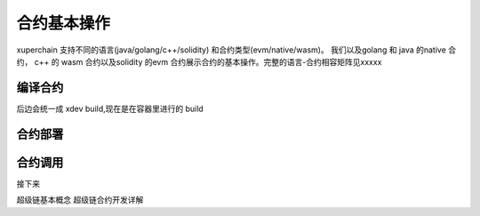 合约基本操作
^^^^^^^^^^^^^^^^
xuperchain 支持不同的语言(java/golang/c++/solidity) 和合约类型(evm/native/wasm)。
我们以及golang 和 java 的native 合约， c++ 的 wasm 合约以及solidity 的evm 合约展示合约的基本操作。完整的语言-合约相容矩阵见xxxxx

..
    安装依赖
    ^^^^^^^^

    后续 xdev 作为统一构建工具，这些东西都不需要了

    .. tabs::

        .. tab:: JAVA

        
        .. tab:: C++

            C++

        .. tab:: GO

            GO

        .. tab:: Solidity

            Solidity


编译合约
-------
..
后边会统一成 xdev build,现在是在容器里进行的 build

.. tabs::

    .. tab:: JAVA

        在命令行执行:: 

            make -C java 
    
    .. tab:: C++
    
        在命令行执行:: 

            make -C cpp

    .. tab:: GO

        在命令行执行:: 

            make -C go

    .. tab:: Solidity

        在命令行执行:: 
        
            make -C evm 


    编译的产物在 build 目录下

合约部署
--------
.. tabs::

    .. tab:: JAVA

        xchain-cli native deploy 
    
    .. tab:: C++

        xchain-cli wasm deploy xxxxxx

    .. tab:: GO

        xchain-cli 

    .. tab:: Solidity

        Solidity
    
    .. tab:: Python 

        敬请期待

合约调用
--------
.. tabs::

    .. tab:: JAVA

        命令行执行::

            xchain-cli native invoke --method Increate -a '{"key":"xuper"}' counter --fee 100
    
    .. tab:: C++

        命令行执行::
        

            xchain-cli native invoke --method Increate -a '{"key":"xuper"}' counter --fee 100

    .. tab:: GO

        命令行执行::

            xchain-cli native invoke --method Increate -a '{"key":"xuper"}' counter --fee 100

    .. tab:: Solidity

        命令行执行::    

            xchain-cli native invoke --method Increate -a '{"key":"xuper"}' counter --fee 100

接下来

超级链基本概念
超级链合约开发详解